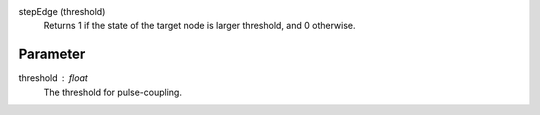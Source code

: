 

stepEdge (threshold)
   Returns 1 if the state of the target node is larger threshold, and 0 otherwise.


Parameter
---------

threshold : float
  The threshold for pulse-coupling.




